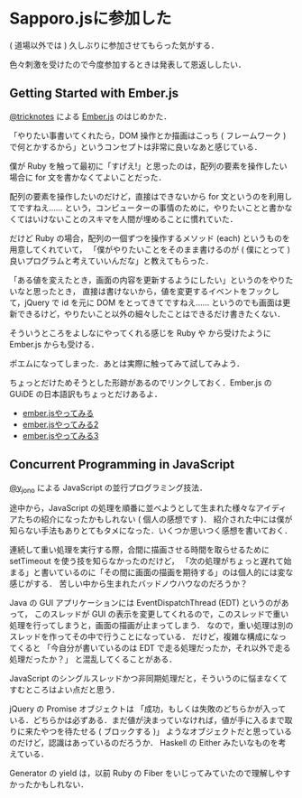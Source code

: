 * Sapporo.jsに参加した

( 道場以外では ) 久しぶりに参加させてもらった気がする．

色々刺激を受けたので今度参加するときは発表して恩返ししたい．

** Getting Started with Ember.js

[[https://twitter.com/tricknotes][@tricknotes]] による [[http://emberjs.com/][Ember.js]] のはじめかた．

「やりたい事書いてくれたら，DOM 操作とか描画はこっち ( フレームワーク ) で何とかするから」というコンセプトは非常に良いなあと感じている．

僕が Ruby を触って最初に「すげえ!」と思ったのは，配列の要素を操作したい場合に for 文を書かなくてよいことだった．

配列の要素を操作したいのだけど，直接はできないから for 文というのを利用してですねえ……
という，コンピューターの事情のために，やりたいことと書かなくてはいけないことのスキマを人間が埋めることに慣れていた．

だけど Ruby の場合，配列の一個ずつを操作するメソッド (each) というものを用意してくれていて，
「僕がやりたいことをそのまま書けるのが ( 僕にとって ) 良いプログラムと考えていいんだな」と教えてもらった．

「ある値を変えたとき，画面の内容を更新するようにしたい」というのをやりたいなと思ったとき，
直接は書けないから，値を変更するイベントをフックして，jQuery で id を元に DOM をとってきてですねえ……
というのでも画面は更新できるけど，やりたいこと以外の細々したことはできるだけ書きたくない．

そういうところをよしなにやってくれる感じを Ruby や から受けたように Ember.js からも受ける．

ポエムになってしまった．あとは実際に触ってみて試してみよう．

ちょっとだけためそうとした形跡があるのでリンクしておく．Ember.js の GUiDE の日本語訳もちょっとだけあるよ．

- [[http://niku.name/articles/diary/2013/04/30/ember.js%E3%82%84%E3%81%A3%E3%81%A6%E3%81%BF%E3%82%8B][ember.jsやってみる]]
- [[http://niku.name/articles/diary/2013/05/01/ember.js%E3%82%84%E3%81%A3%E3%81%A6%E3%81%BF%E3%82%8B2][ember.jsやってみる2]]
- [[http://niku.name/articles/diary/2013/05/02/ember.js%E3%82%84%E3%81%A3%E3%81%A6%E3%81%BF%E3%82%8B3][ember.jsやってみる3]]

** Concurrent Programming in JavaScript

[[https://twitter.com/y_jono][@y_jono]] による JavaScript の並行プログラミング技法．

途中から，JavaScript の処理を順番に並べようとして生まれた様々なアイディアたちの紹介になったかもしれない ( 個人の感想です )．
紹介された中には僕が知らない手法もありとてもタメになった．いくつか思いつく感想を書いておく．

連続して重い処理を実行する際，合間に描画させる時間を取らせるために setTimeout を使う技を知らなかったのだけど，
「次の処理がちょっと遅れて始まる」と書いているのに「その間に画面の描画を期待する」のは個人的には変な感じがする．
苦しい中から生まれたバッドノウハウなのだろうか？

Java の GUI アプリケーションには EventDispatchThread (EDT) というのがあって，
このスレッドが GUI の表示を変更してくれるので，このスレッドで重い処理を行ってしまうと，画面の描画が止まってしまう．
なので，重い処理は別のスレッドを作ってその中で行うことになっている．
だけど，複雑な構成になってくると
「今自分が書いているのは EDT で走る処理だったか，それ以外で走る処理だったか？」
と混乱してくることがある．

JavaScript のシングルスレッドかつ非同期処理だと，そういうのに悩まなくてすむところはよい点だと思う．

jQuery の Promise オブジェクトは
「成功，もしくは失敗のどちらかが入っている．どちらかは必ずある．まだ値が決まっていなければ，値が手に入るまで取りに来たやつを待たせる ( ブロックする )」
ようなオブジェクトだと思っているのだけど，認識はあっているのだろうか．
Haskell の Either みたいなものを考えている．

Generator の yield は，以前 Ruby の Fiber をいじってみていたので理解しやすかったかもしれない．
